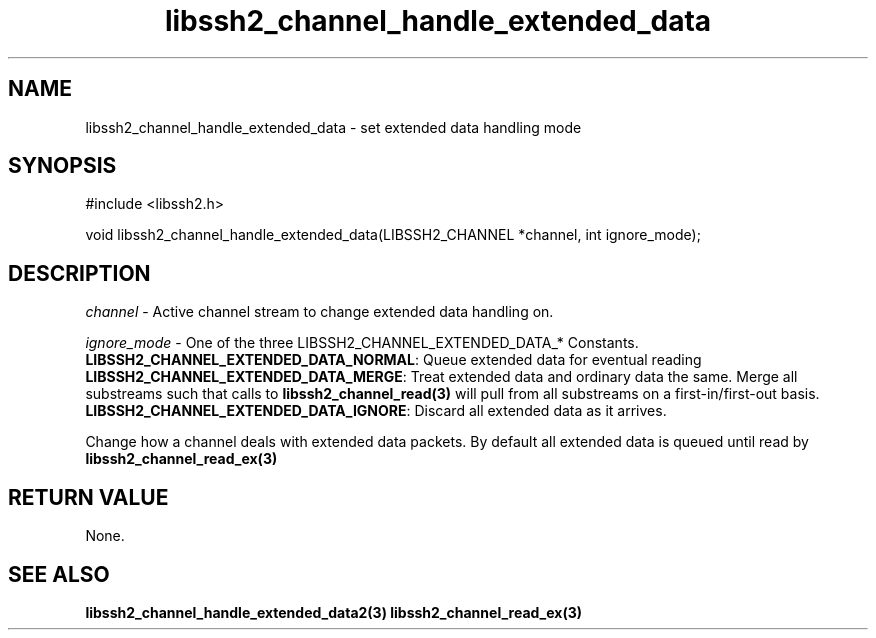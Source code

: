 .\" $Id: libssh2_channel_handle_extended_data.3,v 1.1 2007/06/13 20:09:15 jehousley Exp $
.\"
.TH libssh2_channel_handle_extended_data 3 "1 Jun 2007" "libssh2 0.15" "libssh2 manual"
.SH NAME
libssh2_channel_handle_extended_data - set extended data handling mode
.SH SYNOPSIS
#include <libssh2.h>

void 
libssh2_channel_handle_extended_data(LIBSSH2_CHANNEL *channel, int ignore_mode);

.SH DESCRIPTION
\fIchannel\fP - Active channel stream to change extended data handling on.

\fIignore_mode\fP - One of the three LIBSSH2_CHANNEL_EXTENDED_DATA_* Constants.
.br
\fBLIBSSH2_CHANNEL_EXTENDED_DATA_NORMAL\fP: Queue extended data for eventual 
reading
.br
\fBLIBSSH2_CHANNEL_EXTENDED_DATA_MERGE\fP: Treat extended data and ordinary 
data the same. Merge all substreams such that calls to 
.BR libssh2_channel_read(3)
will pull from all substreams on a first-in/first-out basis.
.br
\fBLIBSSH2_CHANNEL_EXTENDED_DATA_IGNORE\fP: Discard all extended data as it 
arrives.

Change how a channel deals with extended data packets. By default all 
extended data is queued until read by 
.BR libssh2_channel_read_ex(3)

.SH RETURN VALUE
None.

.SH SEE ALSO
.BR libssh2_channel_handle_extended_data2(3)
.BR libssh2_channel_read_ex(3)

